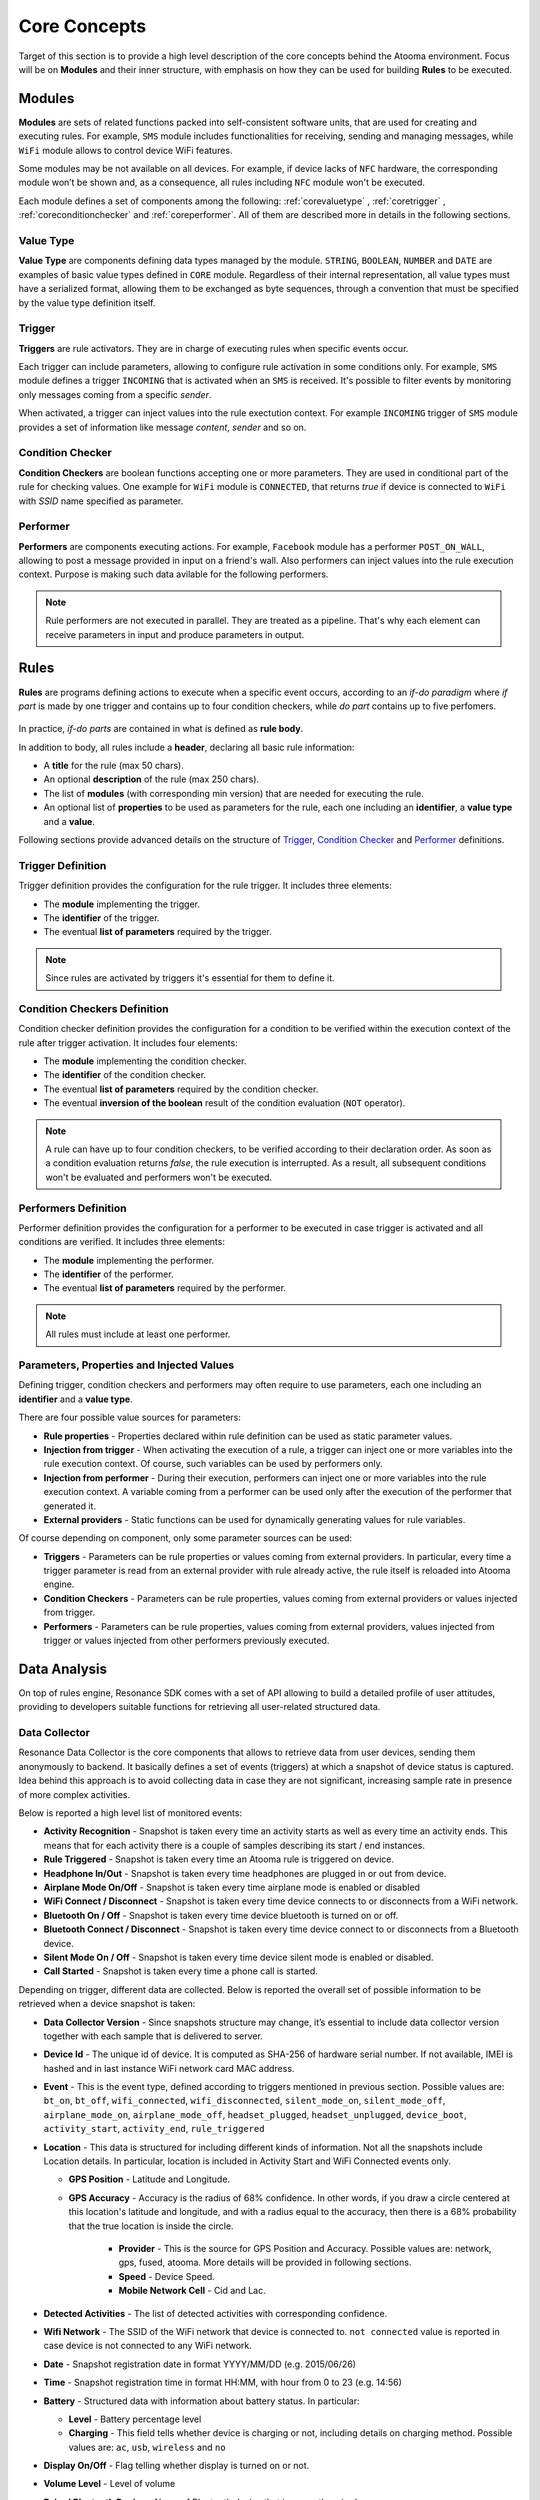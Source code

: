 .. _core:

Core Concepts
=======================================

Target of this section is to provide a high level description of the core concepts behind the Atooma environment. Focus will be on **Modules** and their inner structure, with emphasis on how they can be used for building **Rules** to be executed.

Modules
------------------------------

**Modules** are sets of related functions packed into self-consistent software units, that are used for creating and executing rules. For example, ``SMS`` module includes functionalities for receiving, sending and managing messages, while ``WiFi`` module allows to control device WiFi features.

.. Every module includes a *version number*, reflecting changes on module structure (e.g. new features added, features removed due to deprecation and so on). This information is extremely important because it allows to define conditions for safely exchanging rules between different client versions.

Some modules may be not available on all devices. For example, if device lacks of ``NFC`` hardware, the corresponding module won’t be shown and, as a consequence, all rules including ``NFC`` module won't be executed.

Each module defines a set of components among the following: :ref:`corevaluetype` , :ref:`coretrigger` , :ref:`coreconditionchecker` and :ref:`coreperformer`. All of them are described more in details in the following sections.

.. _corevaluetype:

Value Type
^^^^^^^^^^^^^^^^^^^^^^^^^^^^^^
**Value Type** are components defining data types managed by the module. ``STRING``, ``BOOLEAN``, ``NUMBER`` and ``DATE`` are examples of basic value types defined in ``CORE`` module. Regardless of their internal representation, all value types must have a serialized format, allowing them to be exchanged as byte sequences, through a convention that must be specified by the value type definition itself.

..
	Provider
	^^^^^^^^^^^^^^^^^^^^^^^^^^^^^^
	**Providers** are components that provide values on demand to rules requiring them. For example, ``SYSTEM_TIME`` is a provider defined by ``Core`` module, that returns value of current system clock.

.. _coretrigger:

Trigger
^^^^^^^^^^^^^^^^^^^^^^^^^^^^^^
**Triggers** are rule activators. They are in charge of executing rules when specific events occur.

Each trigger can include parameters, allowing to configure rule activation in some conditions only. For example, ``SMS`` module defines a trigger ``INCOMING`` that is activated when an ``SMS`` is received. It's possible to filter events by monitoring only messages coming from a specific *sender*.

When activated, a trigger can inject values into the rule exectution context. For example ``INCOMING`` trigger of ``SMS`` module provides a set of information like message *content*, *sender* and so on.

.. _coreconditionchecker:

Condition Checker
^^^^^^^^^^^^^^^^^^^^^^^^^^^^^^
**Condition Checkers** are boolean functions accepting one or more parameters. They are used in conditional part of the rule for checking values. One example for ``WiFi`` module is ``CONNECTED``, that returns *true* if device is connected to ``WiFi`` with *SSID* name specified as parameter.

.. _coreperformer:

Performer
^^^^^^^^^^^^^^^^^^^^^^^^^^^^^^
**Performers** are components executing actions. For example, ``Facebook`` module has a performer ``POST_ON_WALL``, allowing to post a message provided in input on a friend's wall. Also performers can inject values into the rule execution context. Purpose is making such data avilable for the following performers.

.. note:: Rule performers are not executed in parallel. They are treated as a pipeline. That's why each element can receive parameters in input and produce parameters in output.

.. _rules:

Rules
------------------------------

**Rules** are programs defining actions to execute when a specific event occurs, according to an *if-do paradigm* where *if part* is made by one trigger and contains up to four condition checkers, while *do part* contains up to five perfomers.

.. figure:: _static/img/rule.jpg
   :width: 600 px
   :alt: Atooma rules paradigm
   :align: center

In practice, *if-do parts* are contained in what is defined as **rule body**.

In addition to body, all rules include a **header**, declaring all basic rule information:

* A **title** for the rule (max 50 chars).
* An optional **description** of the rule (max 250 chars).
* The list of **modules** (with corresponding min version) that are needed for executing the rule.
* An optional list of **properties** to be used as parameters for the rule, each one including an **identifier**, a **value type** and a **value**.

Following sections provide advanced details on the structure of `Trigger`_, `Condition Checker`_ and `Performer`_ definitions.

.. _Trigger: core.html#coretriggerdef
.. _Condition Checker: core.html#coreconditioncheckerdef
.. _Performer: core.html#coreperformerdef

.. _coretriggerdef:

Trigger Definition
^^^^^^^^^^^^^^^^^^^^^^^^^^^^^^^^^^^^^^^^^^^^^^^^^^^^^

Trigger definition provides the configuration for the rule trigger. It includes three elements:

* The **module** implementing the trigger.
* The **identifier** of the trigger.
* The eventual **list of parameters** required by the trigger.

.. note:: Since rules are activated by triggers it's essential for them to define it.

.. _coreconditioncheckerdef:

Condition Checkers Definition
^^^^^^^^^^^^^^^^^^^^^^^^^^^^^^^^^^^^^^^^^^^^^^^^^^^^^

Condition checker definition provides the configuration for a condition to be verified within the execution context of the rule after trigger activation. It includes four elements:

* The **module** implementing the condition checker.
* The **identifier** of the condition checker.
* The eventual **list of parameters** required by the condition checker.
* The eventual **inversion of the boolean** result of the condition evaluation (``NOT`` operator).

.. note:: A rule can have up to four condition checkers, to be verified according to their declaration order. As soon as a condition evaluation returns *false*, the rule execution is interrupted. As a result, all subsequent conditions won't be evaluated and performers won't be executed.

.. _coreperformerdef:

Performers Definition
^^^^^^^^^^^^^^^^^^^^^^^^^^^^^^^^^^^^^^^^^^^^^^^^^^^^^

Performer definition provides the configuration for a performer to be executed in case trigger is activated and all conditions are verified. It includes three elements:

* The **module** implementing the performer.
* The **identifier** of the performer.
* The eventual **list of parameters** required by the performer.

.. note:: All rules must include at least one performer.

Parameters, Properties and Injected Values
^^^^^^^^^^^^^^^^^^^^^^^^^^^^^^^^^^^^^^^^^^^^^^^^^^^^^^^^^^^^^^^^

Defining trigger, condition checkers and performers may often require to use parameters, each one including an **identifier** and a **value type**.

There are four possible value sources for parameters:

* **Rule properties** - Properties declared within rule definition can be used as static parameter values.
* **Injection from trigger** - When activating the execution of a rule, a trigger can inject one or more variables into the rule execution context. Of course, such variables can be used by performers only.
* **Injection from performer** - During their execution, performers can inject one or more variables into the rule execution context. A variable coming from a performer can be used only after the execution of the performer that generated it.
* **External providers** - Static functions can be used for dynamically generating values for rule variables.

Of course depending on component, only some parameter sources can be used:

* **Triggers** - Parameters can be rule properties or values coming from external providers. In particular, every time a trigger parameter is read from an external provider with rule already active, the rule itself is reloaded into Atooma engine.
* **Condition Checkers** - Parameters can be rule properties, values coming from external providers or values injected from trigger.
* **Performers** - Parameters can be rule properties, values coming from external providers, values injected from trigger or values injected from other performers previously executed.

Data Analysis
------------------------------

On top of rules engine, Resonance SDK comes with a set of API allowing to build a detailed profile of user attitudes, providing to developers suitable functions for retrieving all user-related structured data.

Data Collector
^^^^^^^^^^^^^^^^^^^^^^^^^^^^^^^^^^^^^^^^^^^^^

Resonance Data Collector is the core components that allows to retrieve data from user devices, sending them anonymously to backend. It basically defines a set of events (triggers) at which a snapshot of device status is captured. Idea behind this approach is to avoid collecting data in case they are not significant, increasing sample rate in presence of more complex activities.

Below is reported a high level list of monitored events:

* **Activity Recognition** - Snapshot is taken every time an activity starts as well as every time an activity ends. This means that for each activity there is a couple of samples describing its start / end instances.

* **Rule Triggered** - Snapshot is taken every time an Atooma rule is triggered on device.

* **Headphone In/Out** - Snapshot is taken every time headphones are plugged in or out from device.

* **Airplane Mode On/Off** - Snapshot is taken every time airplane mode is enabled or disabled

* **WiFi Connect / Disconnect** - Snapshot is taken every time device connects to or disconnects from a WiFi network.

* **Bluetooth On / Off** - Snapshot is taken every time device bluetooth is turned on or off.

* **Bluetooth Connect / Disconnect** - Snapshot is taken every time device connect to or disconnects from a Bluetooth device.

* **Silent Mode On / Off** - Snapshot is taken every time device silent mode is enabled or disabled.

* **Call Started** - Snapshot is taken every time a phone call is started.

Depending on trigger, different data are collected. Below is reported the overall set of possible information to be retrieved when a device snapshot is taken:

* **Data Collector Version** - Since snapshots structure may change, it’s essential to include data collector version together with each sample that is delivered to server.

* **Device Id** - The unique id of device. It is computed as SHA-256 of hardware serial number. If not available, IMEI is hashed and in last instance WiFi network card MAC address.

* **Event** - This is the event type, defined according to triggers mentioned in previous section. Possible values are: ``bt_on``, ``bt_off``, ``wifi_connected``, ``wifi_disconnected``, ``silent_mode_on``, ``silent_mode_off``, ``airplane_mode_on``, ``airplane_mode_off``, ``headset_plugged``, ``headset_unplugged``, ``device_boot``, ``activity_start``, ``activity_end``, ``rule_triggered``

* **Location** - This data is structured for including different kinds of information. Not all the snapshots include Location details. In particular, location is included in Activity Start and WiFi Connected events only.

  * **GPS Position** - Latitude  and Longitude.

  * **GPS Accuracy** - Accuracy is the radius of 68% confidence. In other words, if you draw a circle centered at this location's latitude and longitude, and with a radius equal to the accuracy, then there is a 68% probability that the true location is inside the circle.

	* **Provider** - This is the source for GPS Position and Accuracy. Possible values are: network, gps, fused, atooma. More details will be provided in following sections.

	* **Speed** - Device Speed.

	* **Mobile Network Cell** - Cid  and Lac.

* **Detected Activities** - The list of detected activities with corresponding confidence.

* **Wifi Network** - The SSID of the WiFi network that device is connected to. ``not connected`` value is reported in case device is not connected to any WiFi network.

* **Date** - Snapshot registration date in format YYYY/MM/DD (e.g. 2015/06/26)

* **Time** - Snapshot registration time in format HH:MM, with hour from 0 to 23 (e.g. 14:56)

* **Battery** - Structured data with information about battery status. In particular:

  * **Level** - Battery percentage level

  * **Charging** - This field tells whether device is charging or not, including details on charging method. Possible values are: ``ac``, ``usb``, ``wireless`` and ``no``

* **Display On/Off** - Flag telling whether display is turned on or not.

* **Volume Level** - Level of volume

* **Paired Bluetooth Device** - Name of Bluetooth device that is currently paired

* **In Call** - Flag telling whether device is in call or not

* **Light Sensor** - Display Brightness percentage

Below is reported an example of snapshot that is sent to Resonance Backend.

.. code-block:: json
  :linenos:

  {
    "activity": {
      "activities": {
	      "still": 100
      },
      "duration": 0,
      "start": 1433488539012
    },
    "battery": {
      "charging": "usb",
      "level": 28
    },
    "event": "activity_start",
    "location": {
    	"accuracy": 1454.0,
      "cid": 9735713,
      "lac": 23060,
      "lat": 46.0643252,
      "lon": 11.1247105,
      "provider": "network",
      "speed": 0.0
    },
    "date": "2015/06/05",
    "time": "09:15",
    "timezone" : "0200",
    "wifi": "not_connected"
  }

Please notice that in order to reduce device load, collected snapshots are sent in blocks to backend.
